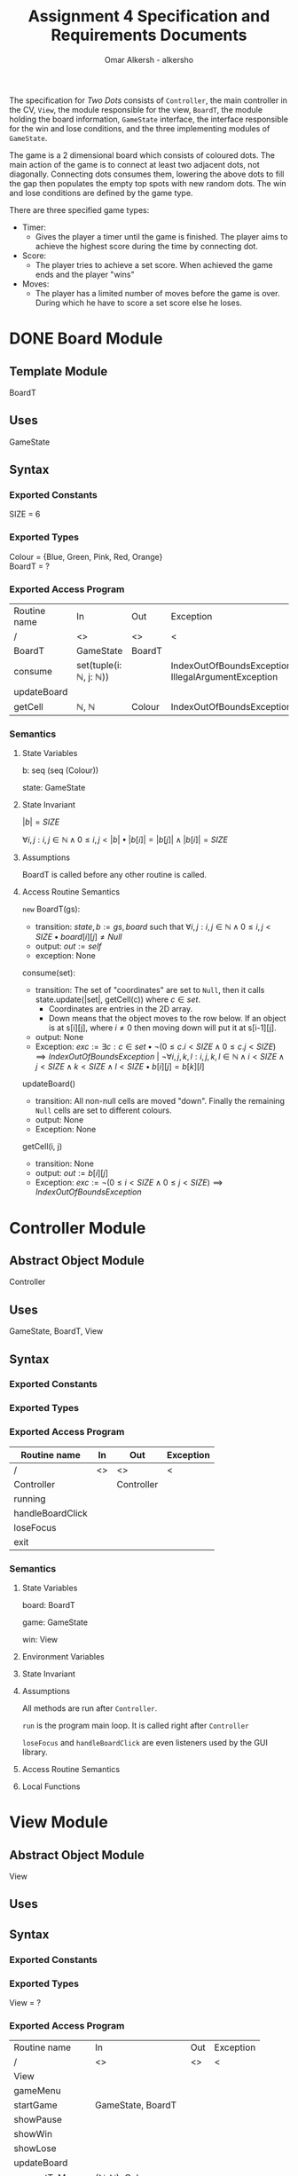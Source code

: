 #+title: Assignment 4 Specification and Requirements Documents
#+author: Omar Alkersh - alkersho
#+options: toc:nil num:1
#+latex_header: \usepackage[a4paper, margin=1in]{geometry} \usepackage[utf8]{inputenc}
#+TODO: TODO(t) NEXT(n) | DONE(d) CONFUSED(c) TOCHANGE(g)

The specification for /Two Dots/ consists of ~Controller~, the main controller in the CV, ~View~, the module responsible for the view, ~BoardT~, the module holding the board information, ~GameState~ interface, the interface responsible for the win and lose conditions, and the three implementing modules of ~GameState~.

The game is a 2 dimensional board which consists of coloured dots. The main action of the game is to connect at least two adjacent dots, not diagonally. Connecting dots consumes them, lowering the above dots to fill the gap then populates the empty top spots with new random dots. The win and lose conditions are defined by the game type.

There are three specified game types:

- Timer:
  - Gives the player a timer until the game is finished. The player aims to achieve the highest score during the time by connecting dot.
- Score:
  - The player tries to achieve a set score. When achieved the game ends and the player "wins"
- Moves:
  - The player has a limited number of moves before the game is over. During which he have to score a set score else he loses.

* DONE Board Module
  CLOSED: [2020-03-29 Sun 00:47]

** Template Module
   BoardT

** Uses
   GameState

** Syntax

*** Exported Constants
    SIZE = 6

*** Exported Types

    Colour = {Blue, Green, Pink, Red, Orange}\\
    BoardT = ?

*** Exported Access Program
   | Routine name | In                                           | Out    | Exception                                           |
   | /            | <>                                           | <>     | <                                                   |
   |--------------+----------------------------------------------+--------+-----------------------------------------------------|
   | BoardT       | GameState                                    | BoardT |                                                     |
   | consume      | set(tuple(i: $\mathbb{N}$, j: $\mathbb{N}$)) |        | IndexOutOfBoundsException, IllegalArgumentException |
   | updateBoard  |                                              |        |                                                     |
   | getCell      | $\mathbb{N}$, $\mathbb{N}$                   | Colour | IndexOutOfBoundsException                           |

*** Semantics

**** State Variables

     b: seq (seq (Colour))

     state: GameState

**** State Invariant

     $|b| = SIZE$

     $\forall i, j: i, j \in \mathbb{N} \land 0 \leq i,j < |b| \bullet |b[i]| = |b[j]| \land |b[i]| = SIZE$

**** Assumptions

     BoardT is called before any other routine is called.

**** Access Routine Semantics

     ~new~ BoardT(gs):
     + transition: $state, b := gs, board$ such that $\forall i, j: i,j \in \mathbb{N} \land 0 \leq i,j < SIZE \bullet board[i][j] \neq Null$
     + output: $out := self$
     + exception: None


     consume(set):
     + transition: The set of "coordinates" are set to ~Null~, then it calls state.update(|set|, getCell(c)) where $c \in set$.
       + Coordinates are entries in the 2D array.
       + Down means that the object moves to the row below. If an object is at s[i][j], where $i \neq 0$ then moving down will put it at s[i-1][j].
     + output: None
     + Exception: $exc:= \exists c: c \in set \bullet ¬ (0 \leq c.i < SIZE \land 0\leq c.j < SIZE) \implies IndexOutOfBoundsException$ | $\lnot \forall i, j ,k, l : i, j, k, l \in \mathbb{N} \land i < SIZE \land j < SIZE \land k < SIZE \land l < SIZE \bullet b[i][j] = b[k][l]$

     updateBoard()
     + transition: All non-null cells are moved "down". Finally the remaining ~Null~ cells are set to different colours.
     + output: None
     + Exception: None

     getCell(i, j)
     + transition: None
     + output: $out := b[i][j]$
     + Exception: $exc := ¬ (0 \leq i < SIZE \land 0 \leq j < SIZE) \implies IndexOutOfBoundsException$

* Controller Module
** Abstract Object Module
   Controller
** Uses
   GameState, BoardT, View
** Syntax
*** Exported Constants
*** Exported Types
*** Exported Access Program
    | Routine name     | In | Out        | Exception |
    |------------------+----+------------+-----------|
    | /                | <> | <>         | <         |
    | Controller       |    | Controller |           |
    | running          |    |            |           |
    | handleBoardClick |    |            |           |
    | loseFocus        |    |            |           |
    | exit             |    |            |           |

*** Semantics
**** State Variables

     board: BoardT

     game: GameState

     win: View

**** Environment Variables
**** State Invariant
**** Assumptions
     All methods are run after ~Controller~.

    ~run~ is the program main loop. It is called right after ~Controller~

    ~loseFocus~ and ~handleBoardClick~ are even listeners used by the GUI library.

**** Access Routine Semantics
**** Local Functions

* View Module
** Abstract Object Module
   View
** Uses

** Syntax
*** Exported Constants
*** Exported Types
    View = ?
*** Exported Access Program
    | Routine name   | In                                                             | Out | Exception |
    | /              | <>                                                             | <>  | <         |
    |----------------+----------------------------------------------------------------+-----+-----------|
    | View           |                                                                |     |           |
    | gameMenu       |                                                                |     |           |
    | startGame      | GameState, BoardT                                              |     |           |
    | showPause      |                                                                |     |           |
    | showWin        |                                                                |     |           |
    | showLose       |                                                                |     |           |
    | updateBoard    |                                                                |     |           |
    | connectToMouse | $(\mathbb{N}, \mathbb{N})$, Colour                             |     |           |
    | drawConnection | $(\mathbb{N}, \mathbb{N})$, $(\mathbb{N}, \mathbb{N})$, Colour |     |           |

*** Semantics
**** State Variables

     board: BoardT

     game: GameState

**** Environment Variables
     screen : The screen.
**** State Invariant
**** Assumptions
     All functions are called after View has been called.

     startGame is called after gameMenu.

     gamePause is called after startGame.

     showWin and showLose are called only when $state.running() = false$.

     updateBoard is called only after startGame and while $state.running() = true$.

**** Access Routine Semantics

     ~new~ View():
     + transition: screen := Shows a window in the screen with buttons; "Start Game", "Quit".
       + Start Game: Returns "Start Game" message.
       + Quit: Returns "Quit" message.
     + output: out := Selected option.
     + Exception: None

     gameMenu()
     + transition: screen := Shows a menu with a button for each of the available game mode.
     + output: The code for the selected game mode.
     + Exception: None

     startGame(game, b):
     + transition: game, board, screen := game, b, shows a grid with coloured dots to represent the board with b[0] being the bottom most row and labels to represent the current game mode/state.
     + output: None.
     + Exception: None

     showPause():
     + transition: screen := Shows a menu with "Continue" and "Quit" options.
       + Also calls game.pause() if game is StateTimer
     + output: The chosen option.
     + Exception: None

     showWin():
     + transition: screen := Shows a "win" message with buttons "Quit".
     + output: The "Quit" message when selected.
     + Exception: None

     showLose():
     + transition: screen := Shows a "lose" message with buttons "Quit".
     + output: The "Quit" message when selected.
     + Exception: None

     updateBoard():
     + transition: screen := update the grid to represent the ~board~.
     + output: None
     + Exception: None

     drawConnection(coord1, coord2, c):
     + transition: screen := Draws a coloured line same colour as ~c~ from dot at coord1 to dot at coord2.
     + output: None
     + Exception: None

     connectToMouse(coord, c):
     + transition: screen := Draw a coloured line same colour as ~c~ from dot at coord to the current mouse position.
     + output: None
     + Exception: None

**** Local Functions
* DONE Game State Module
  CLOSED: [2020-03-29 Sun 00:47]

** Interface
   GameState

** Uses
   None

** Syntax
*** Exported Constants
    None

*** Exported Types
    State = {Win, Lose, Running}

*** Exported Access Program
    | Routine name | In                   | Out          | Exception |
    | /            | <>                   | <>           | <         |
    |--------------+----------------------+--------------+-----------|
    | update       |                      |              |           |
    | update       | $\mathbb{N}, Colour$ |              |           |
    | state        |                      | State        |           |
    | running      |                      | $\mathbb{B}$ |           |

*** Semantics
**** State Variables
     state: State

**** Access Routine Semantics

     state()
     + transition: None
     + output: $out := state$
     + Exception: None

     running()
     + transition: None
     + output: $out := state = Running$
     + Exception: None
* State Timer Module
** Template Module inherits GameState
   StateTime

** Uses
   GameState, BoardT

** Syntax
*** Exported Constants
    None

*** Exported Types
    StateTime = ?

*** Exported Access Routine
| Routine name | In                         | Out          | Exception |
| /            | <>                         | <>           | <         |
|--------------+----------------------------+--------------+-----------|
| StateTime    | $\mathbb{N}$, $\mathbb{N}$ | StateTime    |           |
| getScore     |                            | $\mathbb{N}$ |           |
| getRemTime   |                            | $\mathbb{R}$ |           |
| pause        |                            |              |           |
| continue     |                            |              |           |
| isPaused     |                            | $\mathbb{B}$ |           |

*** Semantics
**** State Variables

     $endTime: \mathbb{R}$

     $curTime: \mathbb{R}$

     $score: \mathbb{N}$

     $scoreGoal: \mathbb{N}$

     $paused: \mathbb{B}$

**** Environment Variables

     sysTime: The current system time in seconds.

**** State Invariant

     $endTime > 0$

**** Assumption

     StateTime is called before any other method is called.

**** Access Routine Semantics

     ~new~ StateTime(i, t):
     + transition: $paused, state, curTime, endTime, score, scoreGoal := false, Running, sysTime, sysTime + t, 0, i$
     + output: $out := self$
     + Exception: None

     update()
     - transition: $curTime, state := sysTime, (endTime > curTime \implies Running | endTime \leq curTime \implies (score < scoreGoal \implies Lose | True \implies Win))$
     - output: None
     - Exception: None

     update(n, c)
     - transition: $paused, score, curTime, state := False, score + calcScore(n, c), sysTime, (endTime > curTime \implies Running | endTime \leq curTime \implies (score < scoreGoal \implies Lose | True \implies Win))$
     - output: None
     - Exception: None

     getScore()
     - transition:
     - output: $out := score$
     - Exception: None

     getRemTime()
     - transition:
     - output: $out := endTime - curTime$
     - Exception: None

     continue()
     - transition: $paused := False$
     - output: None
     - Exception: None

     pause()
     - transition: $paused := True$
     - output: None
     - Exception: None

     isPaused()
     - transition: None
     - output: $out := paused$
     - Exception: None

**** Local Functions

     calcScore: $\mathbb{N} \times Colour \rightarrow \mathbb{N}$ \\
     $calcScore t = ?$
* State Score Module
** Template Module Inherits GameState
   StateScore
** Uses
   GameState
** Syntax
*** Exported Constants
    None

*** Exported Types
    StateScore = ?

*** Exported Access Routine
| Routine name | In           | Out          | Exception |
| /            | <>           | <>           | <         |
|--------------+--------------+--------------+-----------|
| StateScore   | $\mathbb{N}$ | StateScore   |           |
| getScore     |              | $\mathbb{N}$ |           |
| getMaxScore  |              | $\mathbb{N}$ |           |

*** Semantics

**** State Variables
     $score: \mathbb{N}$

     $scoreGoal: \mathbb{N}$

**** State Invariant

     $0 \leq score \leq scoreGoal$

**** Assumptions

     StateScore is called before any other routine.

**** Access Routine Semantics

     ~new~ StateScore(i)
     + transition: $state, score, scoreGoal := Running, 0, i$
     + output: $out := self$
     + Exception None

     update()
     + transition: None
     + output: None
     + Exception: None

     update(n, c)
     + transition: $score, state := score + calcScore(n, c), (score \geq scoreGoal \implies Win | True \implies Running)$
     + output: None
     + Exception: None

     getScore()
     - transition:
     - output: $out := score$
     - Exception: None

     getMaxScore()
     - transition:
     - output: $out := scoreGoal$
     - Exception: None

**** Local Functions

     calcScore: $\mathbb{N} \times Colour \rightarrow \mathbb{N}$ \\
     $calcScore t = ?$
* State Moves Module

** Template Module Inherits GameState
   StateMoves

** Uses
   GameState

** Syntax

*** Exported Constants

*** Exported Types
    StateMoves

*** Exported Access Routine
    | Routine name | In                         | Out          | Exception |
    | /            | <>                         | <>           | <>        |
    |--------------+----------------------------+--------------+-----------|
    | StateMoves   | $\mathbb{N}$, $\mathbb{N}$ | StateMoves   |           |
    | getScore     |                            | $\mathbb{N}$ |           |
    | getScoreGoal |                            | $\mathbb{N}$ |           |
    | getRemMoves  |                            | $\mathbb{N}$ |           |

*** Semantics

**** State Variables

     $score := \mathbb{N}$

     $scoreGoal := \mathbb{N}$

     $moves := \mathbb{N}$

     $maxMoves := \mathbb{N}$

**** State Invariant

     $0 \leq score \leq scoreGoal$

     $0 \leq moves \leq maxMoves$

**** Assumptions

     StateMoves is called before any other routine.

**** Access Routine Semantics

     ~new~ StateMoves(i, m):
     + transition: $score, scoreGoal, moves, maxMoves := 0, i, 0, m$
     + output: $out := self$
     + Exception: None

     update():
     + transition: None
     + output: None
     + Exception: None

     update(n, c)
     + transition: $moves, score, state := moves + 1, score + calcScore(n, c), (maxMoves > moves \implies Running | maxMoves \leq moves \implies (score \geq scoreGoal \implies Win|True \implies Lose))$

     getScore()
     - transition:
     - output: $out := score$
     - Exception: None

     getScoreGoal()
     - transition:
     - output: $out := scoreGoal$
     - Exception: None

     getRemMoves()
     - transition:
     - output: $out := maxMoves - moves$
     - Exception: None

**** Local Functions

     calcScore: $\mathbb{N} \times Colour) \rightarrow \mathbb{N}$ \\
     $calcScore t = ?$
